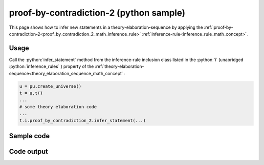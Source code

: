.. _proof_by_contradiction_2_python_sample:

..
   rst file generated by generate_docs_inference_rules.py.

.. role:: python(code)
    :language: py

proof-by-contradiction-2 (python sample)
============================================

.. tags:: proof-by-contradiction-2, python, sample

.. seealso::
   :ref:`math concept<proof_by_contradiction_2_math_concept>` | :ref:`python declaration class<proof_by_contradiction_2_declaration_python_class>` | :ref:`python inclusion class<proof_by_contradiction_2_inclusion_python_class>`

This page shows how to infer new statements in a theory-elaboration-sequence by applying the :ref:`proof-by-contradiction-2<proof_by_contradiction_2_math_inference_rule>` :ref:`inference-rule<inference_rule_math_concept>`.

Usage
----------------------

Call the :python:`infer_statement` method from the inference-rule inclusion class listed in the :python:`i` (unabridged :python:`inference_rules` ) property of the :ref:`theory-elaboration-sequence<theory_elaboration_sequence_math_concept` :

.. code-block:: python

   u = pu.create_universe()
   t = u.t()
   ...
   # some theory elaboration code
   ...
   t.i.proof_by_contradiction_2.infer_statement(...)

Sample code
----------------------

.. literalinclude :: ../../../../src/sample/sample_proof_by_contradiction_2.py
  :language: python

Code output
-----------------------

.. tabs::

   .. tab:: Unicode

      .. literalinclude :: ../../../../data/sample_proof_by_contradiction_2_unicode.txt
         :language: text

   .. tab:: Plaintext

      .. literalinclude :: ../../../../data/sample_proof_by_contradiction_2_plaintext.txt
         :language: text

   .. tab:: LaTeX

      Will be provided in a future version.

   .. tab:: HTML

      Will be provided in a future version.